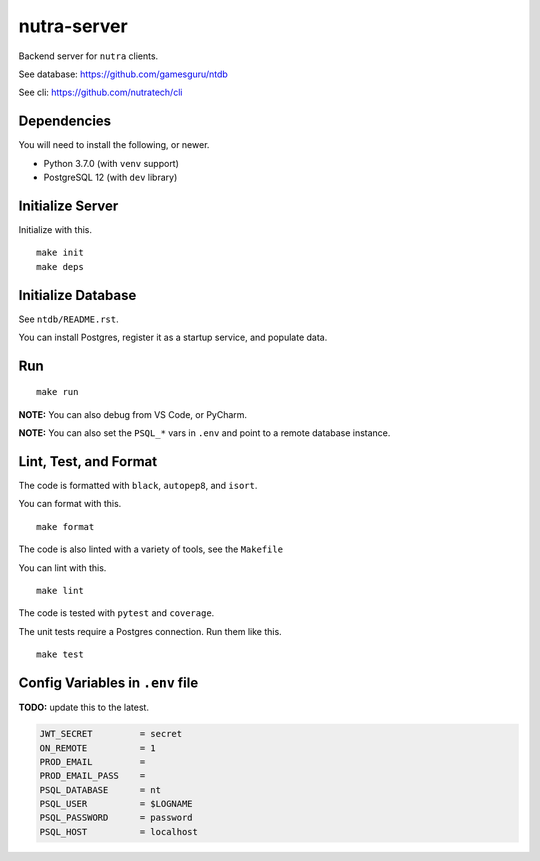 **************
 nutra-server
**************

.. image:: https://github.com/gamesguru/nutra-server/actions/workflows/test.yml/badge.svg
    :target: https://github.com/gamesguru/nutra-server/actions/workflows/test.yml
    :alt: Test status unknown|
.. image:: https://badgen.net/badge/code%20style/black/000
    :target: https://github.com/ambv/black
    :alt: Code style: black|
.. image:: https://badgen.net/pypi/license/nutra
    :target: https://www.gnu.org/licenses/gpl-3.0.en.html
    :alt: License GPL-3

Backend server for ``nutra`` clients.

See database: https://github.com/gamesguru/ntdb

See cli: https://github.com/nutratech/cli

Dependencies
############

You will need to install the following, or newer.

- Python 3.7.0 (with ``venv`` support)
- PostgreSQL 12 (with ``dev`` library)

Initialize Server
#################

Initialize with this.

::

    make init
    make deps

Initialize Database
###################

See ``ntdb/README.rst``.

You can install Postgres, register it as a startup service, and populate data.

Run
###

::

    make run

**NOTE:** You can also debug from VS Code, or PyCharm.

**NOTE:** You can also set the ``PSQL_*`` vars in ``.env`` and point to a
remote database instance.

Lint, Test, and Format
######################

The code is formatted with ``black``, ``autopep8``, and ``isort``.

You can format with this.

::

    make format

The code is also linted with a variety of tools, see the ``Makefile``

You can lint with this.

::

    make lint

The code is tested with ``pytest`` and ``coverage``.

The unit tests require a Postgres connection. Run them like this.

::

    make test

Config Variables in ``.env`` file
#################################

**TODO:** update this to the latest.

.. code-block:: bash

    JWT_SECRET         = secret
    ON_REMOTE          = 1
    PROD_EMAIL         =
    PROD_EMAIL_PASS    =
    PSQL_DATABASE      = nt
    PSQL_USER          = $LOGNAME
    PSQL_PASSWORD      = password
    PSQL_HOST          = localhost
